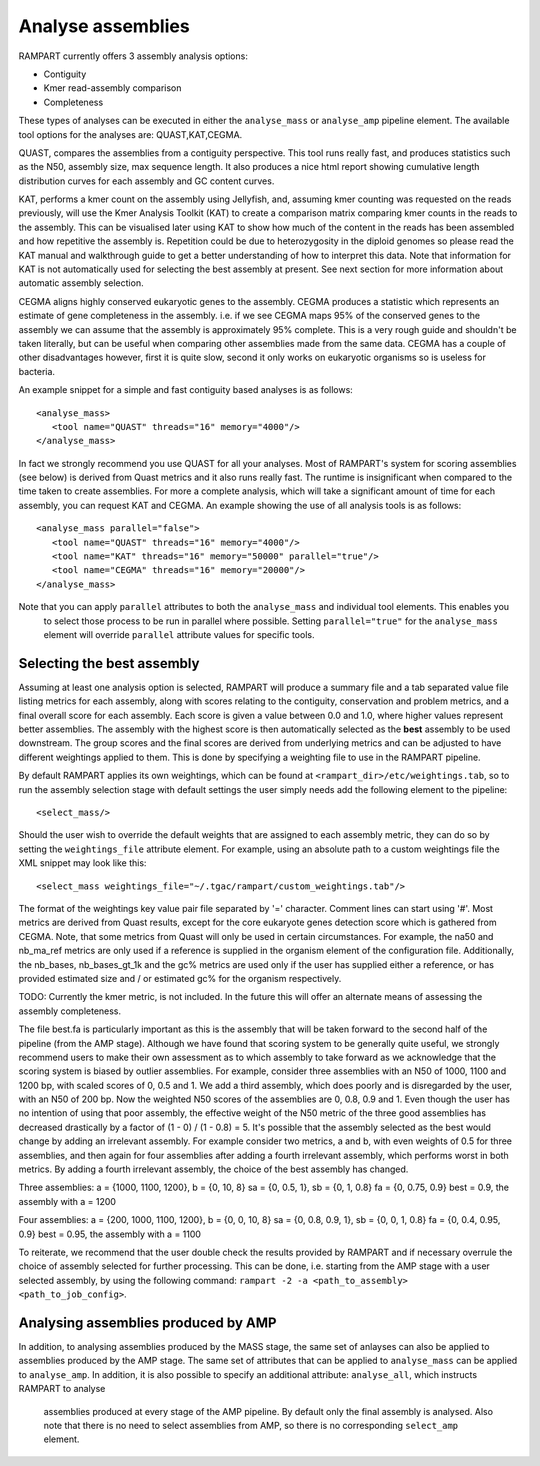 
.. _analyse_assemblies:

Analyse assemblies
==================

RAMPART currently offers 3 assembly analysis options:

* Contiguity
* Kmer read-assembly comparison
* Completeness

These types of analyses can be executed in either the ``analyse_mass`` or ``analyse_amp`` pipeline element.  The available
tool options for the analyses are: QUAST,KAT,CEGMA.

QUAST, compares the assemblies from a contiguity perspective.  This tool runs really fast, and produces statistics such
as the N50, assembly size, max sequence length.  It also produces a nice html report showing cumulative length
distribution curves for each assembly and GC content curves.

KAT, performs a kmer count on the assembly using Jellyfish, and, assuming kmer counting was requested on the reads
previously, will use the Kmer Analysis Toolkit (KAT) to create a comparison matrix comparing kmer counts in the reads to
the assembly.  This can be visualised later using KAT to show how much of the content in the reads has been assembled
and how repetitive the assembly is.  Repetition could be due to heterozygosity in the diploid genomes so please read the
KAT manual and walkthrough guide to get a better understanding of how to interpret this data.   Note that information
for KAT is not automatically used for selecting the best assembly at present.  See next section for more information about
automatic assembly selection.

CEGMA aligns highly conserved eukaryotic genes to the assembly.  CEGMA produces a statistic which represents an estimate
of gene completeness in the assembly.  i.e. if we see CEGMA maps 95% of the conserved genes to the assembly we can
assume that the assembly is approximately 95% complete.  This is a very rough guide and shouldn't be taken
literally, but can be useful when comparing other assemblies made from the same data.  CEGMA has a couple of other
disadvantages however, first it is quite slow, second it only works on eukaryotic organisms so is useless for bacteria.

An example snippet for a simple and fast contiguity based analyses is as follows::

  <analyse_mass>
     <tool name="QUAST" threads="16" memory="4000"/>
  </analyse_mass>

In fact we strongly recommend you use QUAST for all your analyses.  Most of RAMPART's system for scoring assemblies (see
below) is derived from Quast metrics and it also runs really fast.  The runtime is insignificant when compared to the time
taken to create assemblies.  For more a complete analysis, which will take a significant amount of time for each assembly,
you can request KAT and CEGMA.  An example showing the use of all analysis tools is as follows::

  <analyse_mass parallel="false">
     <tool name="QUAST" threads="16" memory="4000"/>
     <tool name="KAT" threads="16" memory="50000" parallel="true"/>
     <tool name="CEGMA" threads="16" memory="20000"/>
  </analyse_mass>

Note that you can apply ``parallel`` attributes to both the ``analyse_mass`` and individual tool elements.  This enables you
 to select those process to be run in parallel where possible.  Setting ``parallel="true"`` for the ``analyse_mass`` element
 will override ``parallel`` attribute values for specific tools.

Selecting the best assembly
---------------------------

Assuming at least one analysis option is selected, RAMPART will produce a summary file and a tab separated value file listing
metrics for each assembly, along with scores relating to the contiguity, conservation and problem metrics, and a final overall score
for each assembly.  Each score is given a value between 0.0 and 1.0, where higher values represent better assemblies.  The
assembly with the highest score is then automatically selected as the **best** assembly to be used downstream.
The group scores and the final scores are derived from underlying metrics and can be adjusted to have
different weightings applied to them. This is done by specifying a weighting file to use in the RAMPART pipeline.

By default RAMPART applies its own weightings, which can be found at ``<rampart_dir>/etc/weightings.tab``, so to run the
assembly selection stage with default settings the user simply needs add the following element to the pipeline::

  <select_mass/>

Should the user wish to override the default weights that are assigned to each assembly metric, they can do so by
setting the ``weightings_file`` attribute element.  For example, using an absolute path to a custom
weightings file the XML snippet may look like this::

   <select_mass weightings_file="~/.tgac/rampart/custom_weightings.tab"/>

The format of the weightings key value pair file separated by '=' character.  Comment lines can start using '#'.
Most metrics are derived from Quast results, except for the core eukaryote genes detection score which is gathered from CEGMA.  Note, that some metrics
from Quast will only be used in certain circumstances.  For example, the na50 and nb_ma_ref metrics are only used if a
reference is supplied in the organism element of the configuration file.  Additionally, the nb_bases, nb_bases_gt_1k and
the gc% metrics are used only if the user has supplied either a reference, or has provided estimated size and / or estimated
gc% for the organism respectively.

TODO: Currently the kmer metric, is not included.  In the future this will offer an alternate means of assessing the
assembly completeness.

The file best.fa is particularly important as this is the assembly that will be taken forward to the second half of the pipeline
(from the AMP stage).  Although we have found that scoring system to be generally quite useful, we strongly recommend users
to make their own assessment as to which assembly to take forward as we acknowledge that the scoring system is biased by
outlier assemblies.  For example, consider three assemblies with an N50 of 1000, 1100 and 1200 bp, with scaled scores of
0, 0.5 and 1. We add a third assembly, which does poorly and is disregarded by the user, with an N50 of 200 bp. Now the
weighted N50 scores of the assemblies are 0, 0.8, 0.9 and 1. Even though the user has no intention of using that poor
assembly, the effective weight of the N50 metric of the three good assemblies has decreased drastically by a factor of
(1 - 0) / (1 - 0.8) = 5.  It's possible that the assembly selected as the best would change by adding an irrelevant assembly.
For example consider two metrics, a and b, with even weights of 0.5 for three assemblies, and then again for four assemblies
after adding a fourth irrelevant assembly, which performs worst in both metrics. By adding a fourth irrelevant assembly,
the choice of the best assembly has changed.

Three assemblies:
a = {1000, 1100, 1200}, b = {0, 10, 8}
sa = {0, 0.5, 1}, sb = {0, 1, 0.8}
fa = {0, 0.75, 0.9}
best = 0.9, the assembly with a = 1200

Four assemblies:
a = {200, 1000, 1100, 1200}, b = {0, 0, 10, 8}
sa = {0, 0.8, 0.9, 1}, sb = {0, 0, 1, 0.8}
fa = {0, 0.4, 0.95, 0.9}
best = 0.95, the assembly with a = 1100

To reiterate, we recommend that the user double check the results provided by RAMPART and if necessary overrule the choice
of assembly selected for further processing.  This can be done, i.e. starting from the AMP stage with a user selected
assembly, by using the following command: ``rampart -2 -a <path_to_assembly> <path_to_job_config>``.


Analysing assemblies produced by AMP
------------------------------------

In addition, to analysing assemblies produced by the MASS stage, the same set of anlayses can also be applied to assemblies
produced by the AMP stage.  The same set of attributes that can be applied to ``analyse_mass`` can be applied to ``analyse_amp``.
In addition, it is also possible to specify an additional attribute: ``analyse_all``, which instructs RAMPART to analyse
 assemblies produced at every stage of the AMP pipeline.  By default only the final assembly is analysed.  Also note that
 there is no need to select assemblies from AMP, so there is no corresponding ``select_amp`` element.
